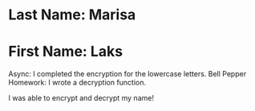 * Last Name: Marisa
* First Name: Laks

Async: I completed the encryption for the lowercase letters.
Bell Pepper Homework: I wrote a decryption function.

I was able to encrypt and decrypt my name!
